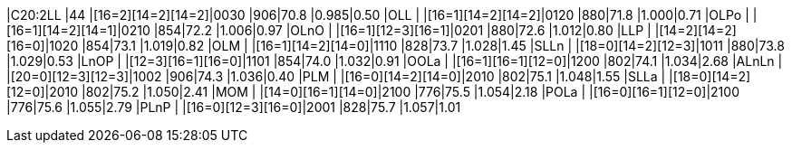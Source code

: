 |C20:2LL  |44 |[16=2][14=2][14=2]|0030    |906|70.8 |0.985|0.50
|OLL      |   |[16=1][14=2][14=2]|0120    |880|71.8 |1.000|0.71
|OLPo     |   |[16=1][14=2][14=1]|0210    |854|72.2 |1.006|0.97
|OLnO     |   |[16=1][12=3][16=1]|0201    |880|72.6 |1.012|0.80
|LLP      |   |[14=2][14=2][16=0]|1020    |854|73.1 |1.019|0.82
|OLM      |   |[16=1][14=2][14=0]|1110    |828|73.7 |1.028|1.45
|SLLn     |   |[18=0][14=2][12=3]|1011    |880|73.8 |1.029|0.53
|LnOP     |   |[12=3][16=1][16=0]|1101    |854|74.0 |1.032|0.91
|OOLa     |   |[16=1][16=1][12=0]|1200    |802|74.1 |1.034|2.68
|ALnLn    |   |[20=0][12=3][12=3]|1002    |906|74.3 |1.036|0.40
|PLM      |   |[16=0][14=2][14=0]|2010    |802|75.1 |1.048|1.55
|SLLa     |   |[18=0][14=2][12=0]|2010    |802|75.2 |1.050|2.41
|MOM      |   |[14=0][16=1][14=0]|2100    |776|75.5 |1.054|2.18
|POLa     |   |[16=0][16=1][12=0]|2100    |776|75.6 |1.055|2.79
|PLnP     |   |[16=0][12=3][16=0]|2001    |828|75.7 |1.057|1.01